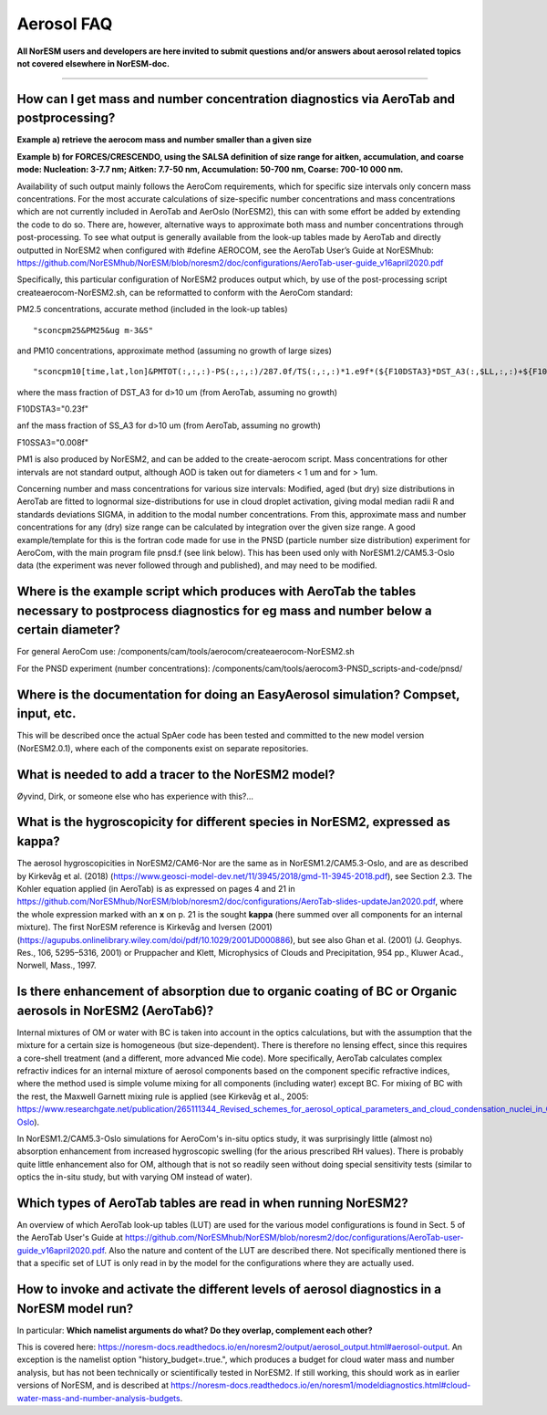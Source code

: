 .. _aero_faq:

Aerosol FAQ
============


**All NorESM users and developers are here invited to submit questions and/or answers about aerosol related topics not covered elsewhere in NorESM-doc.**

---------------------

How can I get mass and number concentration diagnostics via AeroTab and postprocessing?
^^^^^
**Example a) retrieve the aerocom mass and number smaller than a given size**  

**Example b) for FORCES/CRESCENDO, using the SALSA definition of size range for aitken, accumulation, and coarse mode: Nucleation: 3-7.7 nm; Aitken: 7.7-50 nm, Accumulation: 50-700 nm, Coarse: 700-10 000 nm.**

Availability of such output mainly follows the AeroCom requirements, which for specific size intervals only concern mass concentrations. For the most accurate calculations of size-specific number concentrations and mass concentrations which are not currently included in AeroTab and AerOslo (NorESM2), this can with some effort be added by extending the code to do so. There are, however, alternative ways to approximate both mass and number concentrations through post-processing. To see what output is generally available from the look-up tables made by AeroTab and directly outputted in NorESM2 when configured with #define AEROCOM, see the AeroTab User’s Guide at NorESMhub: https://github.com/NorESMhub/NorESM/blob/noresm2/doc/configurations/AeroTab-user-guide_v16april2020.pdf

Specifically, this particular configuration of NorESM2 produces output which, by use of the post-processing script createaerocom-NorESM2.sh, can be reformatted to conform with the AeroCom standard: 

PM2.5 concentrations, accurate method (included in the look-up tables) 

::

"sconcpm25&PM25&ug m-3&S"   

::

and PM10 concentrations, approximate method (assuming no growth of large sizes)  

::

"sconcpm10[time,lat,lon]&PMTOT(:,:,:)-PS(:,:,:)/287.0f/TS(:,:,:)*1.e9f*(${F10DSTA3}*DST_A3(:,$LL,:,:)+${F10SSA3}*SS_A3(:,$LL,:,:))&ug m-3&S"

::

where	the mass fraction of DST_A3 for d>10 um (from AeroTab, assuming no growth)

::

F10DSTA3="0.23f"

::

anf the mass fraction of SS_A3 for d>10 um (from AeroTab, assuming no growth)

::

F10SSA3="0.008f"

::

PM1 is also produced by NorESM2, and can be added to the create-aerocom script. Mass concentrations for other intervals are not standard output, although AOD is taken out for diameters < 1 um and for > 1um. 

Concerning number and mass concentrations for various size intervals: Modified, aged (but dry) size distributions in AeroTab are fitted to lognormal size-distributions for use in cloud droplet activation, giving modal median radii R and standards deviations SIGMA, in addition to the modal number concentrations. From this, approximate mass and number concentrations for any (dry) size range can be calculated by integration over the given size range. A good example/template for this is the fortran code made for use in the PNSD (particle number size distribution) experiment for AeroCom, with the main program file pnsd.f (see link below). This has been used only with NorESM1.2/CAM5.3-Oslo data (the experiment was never followed through and published), and may need to be modified.  

Where is the example script which produces with AeroTab the tables necessary to postprocess diagnostics for eg  mass and number below a certain diameter?
^^^^

For general AeroCom use:
/components/cam/tools/aerocom/createaerocom-NorESM2.sh

For the PNSD experiment (number concentrations):
/components/cam/tools/aerocom3-PNSD_scripts-and-code/pnsd/

Where is the documentation for doing an EasyAerosol simulation? Compset, input, etc.
^^^^^

This will be described once the actual SpAer code has been tested and committed to the new model version (NorESM2.0.1), where each of the components exist on separate repositories.

What is needed to add a tracer to the NorESM2 model?
^^^^^

Øyvind, Dirk, or someone else who has experience with this?...

What is the hygroscopicity for different species in NorESM2, expressed as kappa?
^^^^^

The aerosol hygroscopicities in NorESM2/CAM6-Nor are the same as in NorESM1.2/CAM5.3-Oslo, and are as described by Kirkevåg et al. (2018) (https://www.geosci-model-dev.net/11/3945/2018/gmd-11-3945-2018.pdf), see Section 2.3. The Kohler equation applied (in AeroTab) is as expressed on pages 4 and 21 in https://github.com/NorESMhub/NorESM/blob/noresm2/doc/configurations/AeroTab-slides-updateJan2020.pdf, where the whole expression marked with an **x** on p. 21 is the sought **kappa** (here summed over all components for an internal mixture). The first NorESM reference is Kirkevåg and Iversen (2001) (https://agupubs.onlinelibrary.wiley.com/doi/pdf/10.1029/2001JD000886), but see also Ghan et al. (2001) (J. Geophys. Res., 106, 5295–5316, 2001) or Pruppacher and Klett, Microphysics of Clouds and Precipitation, 954 pp., Kluwer Acad., Norwell, Mass., 1997.

Is there enhancement of absorption due to organic coating of BC or Organic aerosols in NorESM2 (AeroTab6)?
^^^^^

Internal mixtures of OM or water with BC is taken into account in the optics calculations, but with the assumption that the mixture
for a certain size is homogeneous (but size-dependent). There is therefore no lensing effect,  since this requires a core-shell treatment (and a different, more advanced Mie code). More specifically, AeroTab calculates complex refractiv indices for an internal mixture of aerosol components based on the component specific refractive indices, where the method used is simple volume mixing for all components (including water) except BC. For mixing of BC with the rest, the Maxwell Garnett mixing rule is applied (see Kirkevåg et al., 2005: https://www.researchgate.net/publication/265111344_Revised_schemes_for_aerosol_optical_parameters_and_cloud_condensation_nuclei_in_CCM-Oslo).

In NorESM1.2/CAM5.3-Oslo simulations for AeroCom's in-situ optics study, it was surprisingly little (almost no) absorption enhancement from increased hygroscopic swelling (for the arious prescribed RH values). There is probably quite little enhancement also for OM, although that is not so readily seen without doing special sensitivity tests (similar to optics the in-situ study, but with varying OM instead of water).  

Which types of AeroTab tables are read in when running NorESM2?
^^^^^

An overview of which AeroTab look-up tables (LUT) are used for the various model configurations is found in Sect. 5 of the AeroTab User's Guide at https://github.com/NorESMhub/NorESM/blob/noresm2/doc/configurations/AeroTab-user-guide_v16april2020.pdf. Also the nature and content of the LUT are described there. Not specifically mentioned there is that a specific set of LUT is only read in by the model for the configurations where they are actually used. 

How to invoke and activate the different levels of aerosol diagnostics in a NorESM model run?
^^^^^

In particular: **Which namelist arguments do what? Do they overlap, complement each other?**

This is covered here: https://noresm-docs.readthedocs.io/en/noresm2/output/aerosol_output.html#aerosol-output.
An exception is the namelist option "history_budget=.true.", which produces a budget for cloud water mass and number analysis, but has not been technically or scientifically tested in NorESM2. If still working, this should work as in earlier versions of NorESM, and is described at 
https://noresm-docs.readthedocs.io/en/noresm1/modeldiagnostics.html#cloud-water-mass-and-number-analysis-budgets.

